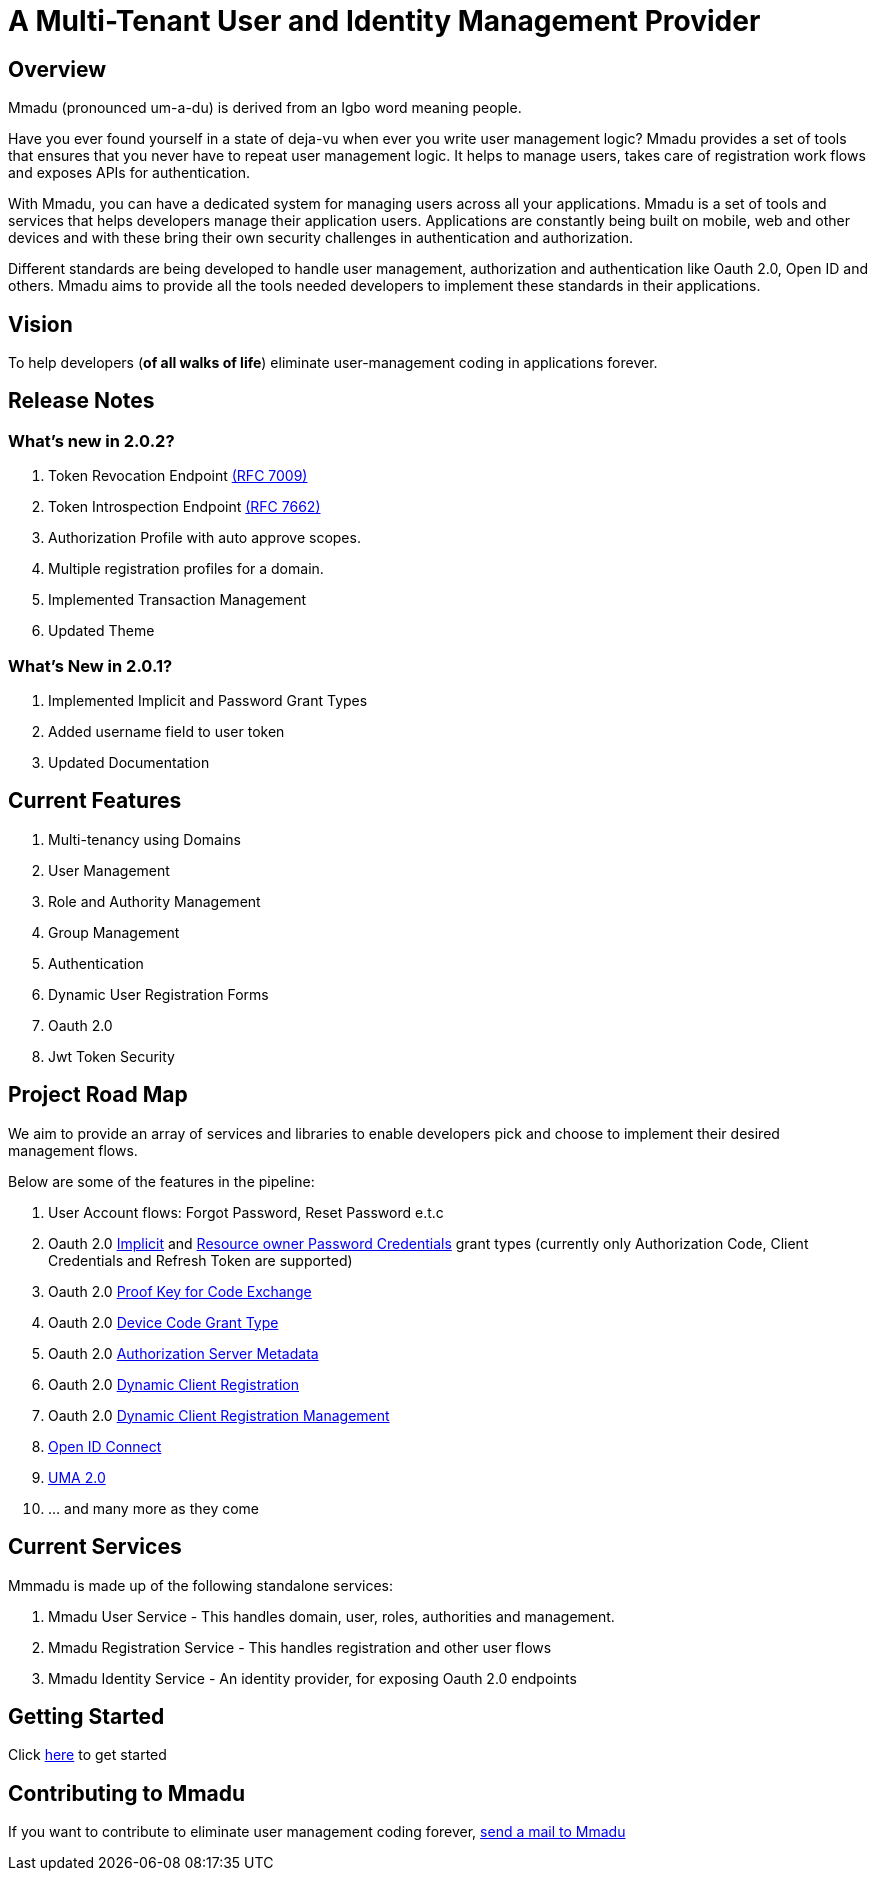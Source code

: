 = A Multi-Tenant User and Identity Management Provider
:showtitle:
:page-title: Mmadu Service
:page-description: User Management Service
:icons: font
:page-root: 
:imagesrootdir: {page-root}/images
:version: master

== Overview

Mmadu (pronounced um-a-du) is derived from an Igbo word meaning people.

Have you ever found yourself in a state of deja-vu when ever you write user management logic? Mmadu provides
a set of tools that ensures that you never have to repeat user management logic. It helps to manage users, takes
care of registration work flows and exposes APIs for authentication.

With Mmadu, you can have a dedicated system for managing users across all your applications.
Mmadu is a set of tools and services that helps developers manage their application users. Applications are constantly
being built on mobile, web and other devices and with these bring their own security challenges in authentication and
authorization.

Different standards are being developed to handle user management, authorization and authentication like Oauth 2.0,
Open ID and others. Mmadu aims to provide all the tools needed developers to implement these standards in their applications.

== Vision

To help developers (*of all walks of life*) eliminate user-management coding in applications forever.

== Release Notes

=== What's new in 2.0.2?

. Token Revocation Endpoint https://tools.ietf.org/html/rfc7009[(RFC 7009)]
. Token Introspection Endpoint https://tools.ietf.org/html/rfc7662[(RFC 7662)]
. Authorization Profile with auto approve scopes.
. Multiple registration profiles for a domain.
. Implemented Transaction Management
. Updated Theme

=== What's New in 2.0.1?

. Implemented Implicit and Password Grant Types
. Added username field to user token
. Updated Documentation

== Current Features

. Multi-tenancy using Domains
. User Management
. Role and Authority Management
. Group Management
. Authentication
. Dynamic User Registration Forms
. Oauth 2.0
. Jwt Token Security

== Project Road Map

We aim to provide an array of services and libraries to enable developers pick and choose to implement
their desired management flows.

Below are some of the features in the pipeline:

. User Account flows: Forgot Password, Reset Password e.t.c
. Oauth 2.0 https://tools.ietf.org/html/rfc6749#section-1.3.2[Implicit] and
https://tools.ietf.org/html/rfc6749#section-1.3.3[Resource owner Password Credentials] grant types
(currently only Authorization Code, Client Credentials and Refresh Token are supported)
. Oauth 2.0 https://tools.ietf.org/html/rfc7636[Proof Key for Code Exchange]
. Oauth 2.0 https://tools.ietf.org/html/rfc8628#section-3.4[Device Code Grant Type]
. Oauth 2.0 https://tools.ietf.org/html/rfc8414[Authorization Server Metadata]
. Oauth 2.0 https://tools.ietf.org/html/rfc7591[Dynamic Client Registration]
. Oauth 2.0 https://tools.ietf.org/html/rfc7592[Dynamic Client Registration Management]
. https://https://openid.net/connect/[Open ID Connect]
. https://docs.kantarainitiative.org/uma/wg/rec-oauth-uma-grant-2.0.html[UMA 2.0]
. ... and many more as they come

== Current Services

Mmmadu is made up of the following standalone services:

. Mmadu User Service - This handles domain, user, roles, authorities and management.
. Mmadu Registration Service - This handles registration and other user flows
. Mmadu Identity Service - An identity provider, for exposing Oauth 2.0 endpoints

== Getting Started

Click link:{page-root}guides[here] to get started

== Contributing to Mmadu

If you want to contribute to eliminate user management coding forever, mailto:mmadu.auth@gmail.com[send
a mail to Mmadu]